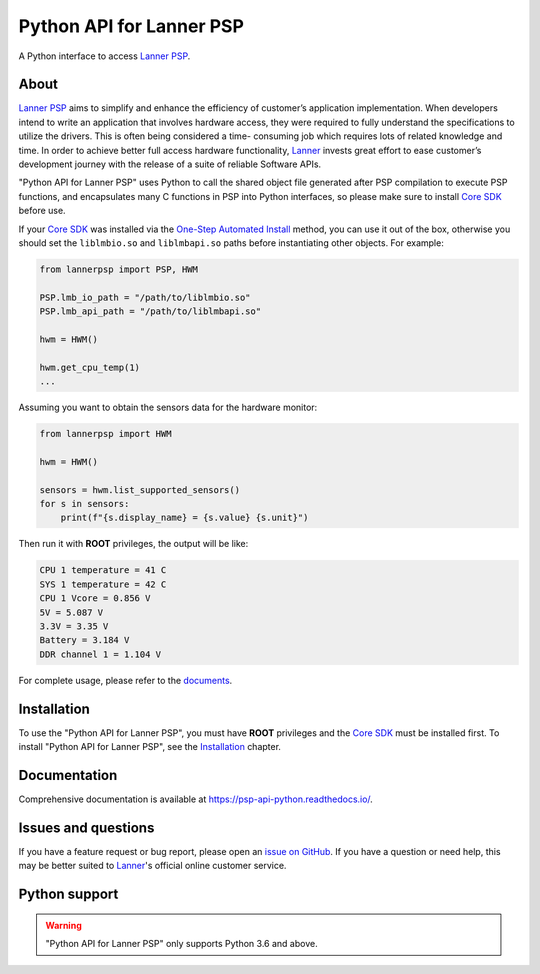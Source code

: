 =========================
Python API for Lanner PSP
=========================

.. image:: https://badge.fury.io/py/lannerpsp.svg
    :target: https://badge.fury.io/py/lannerpsp
    :alt: PyPI version

.. image:: https://img.shields.io/pypi/l/lannerpsp
    :target: https://opensource.org/licenses/MIT
    :alt: License: MIT

.. image:: https://static.pepy.tech/badge/lannerpsp
    :target: https://pepy.tech/project/lannerpsp
    :alt: Total downloads

.. image:: https://img.shields.io/pypi/pyversions/lannerpsp
    :target: https://www.python.org/
    :alt: Python version

A Python interface to access `Lanner PSP`_.

About
=====

`Lanner PSP`_ aims to simplify and enhance the efficiency of customer’s application implementation.
When developers intend to write an application that involves hardware access, they were required
to fully understand the specifications to utilize the drivers. This is often being considered a time-
consuming job which requires lots of related knowledge and time. In order to achieve better full
access hardware functionality, Lanner_ invests great effort to ease customer’s development journey
with the release of a suite of reliable Software APIs.

"Python API for Lanner PSP" uses Python to call the shared object file generated after PSP compilation
to execute PSP functions, and encapsulates many C functions in PSP into Python interfaces, so please
make sure to install `Core SDK`_ before use.

If your `Core SDK`_ was installed via the `One-Step Automated Install`_ method, you can use it out of
the box, otherwise you should set the ``liblmbio.so`` and ``liblmbapi.so`` paths before instantiating
other objects. For example:

.. code:: python

    from lannerpsp import PSP, HWM

    PSP.lmb_io_path = "/path/to/liblmbio.so"
    PSP.lmb_api_path = "/path/to/liblmbapi.so"

    hwm = HWM()

    hwm.get_cpu_temp(1)
    ...

Assuming you want to obtain the sensors data for the hardware monitor:

.. code:: python

    from lannerpsp import HWM

    hwm = HWM()

    sensors = hwm.list_supported_sensors()
    for s in sensors:
        print(f"{s.display_name} = {s.value} {s.unit}")

Then run it with **ROOT** privileges, the output will be like:

.. code:: console

    CPU 1 temperature = 41 C
    SYS 1 temperature = 42 C
    CPU 1 Vcore = 0.856 V
    5V = 5.087 V
    3.3V = 3.35 V
    Battery = 3.184 V
    DDR channel 1 = 1.104 V

For complete usage, please refer to the documents_.

Installation
============

To use the "Python API for Lanner PSP", you must have **ROOT** privileges and the `Core SDK`_ must be
installed first. To install "Python API for Lanner PSP", see the Installation_ chapter.

Documentation
=============

Comprehensive documentation is available at https://psp-api-python.readthedocs.io/.

Issues and questions
====================

If you have a feature request or bug report, please open an `issue on GitHub`_.
If you have a question or need help, this may be better suited to Lanner_'s official online customer service.

Python support
==============

.. warning::

    "Python API for Lanner PSP" only supports Python 3.6 and above.

.. _Lanner PSP: https://link.lannerinc.com/psp
.. _Lanner: https://lannerinc.com/
.. _Core SDK: https://github.com/lanneriotsw/psp-manager
.. _One-Step Automated Install: https://github.com/lanneriotsw/psp-manager#method-1-one-step-automated-install
.. _documents: https://psp-api-python.readthedocs.io/
.. _Installation: https://psp-api-python.readthedocs.io/en/stable/installing.html
.. _issue on GitHub: https://github.com/lanneriotsw/psp-api-python/issues/new
